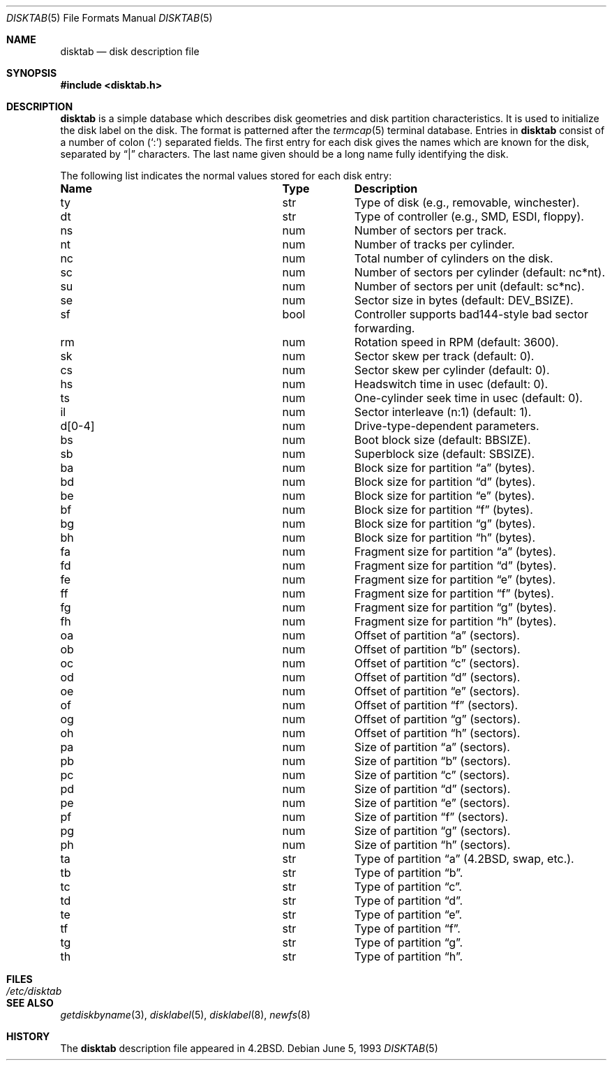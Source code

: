 .\"	$OpenBSD: disktab.5,v 1.7 2000/10/26 00:37:04 aaron Exp $
.\"	$NetBSD: disktab.5,v 1.4 1994/11/30 19:31:15 jtc Exp $
.\"
.\" Copyright (c) 1983, 1991, 1993
.\"	The Regents of the University of California.  All rights reserved.
.\"
.\" Redistribution and use in source and binary forms, with or without
.\" modification, are permitted provided that the following conditions
.\" are met:
.\" 1. Redistributions of source code must retain the above copyright
.\"    notice, this list of conditions and the following disclaimer.
.\" 2. Redistributions in binary form must reproduce the above copyright
.\"    notice, this list of conditions and the following disclaimer in the
.\"    documentation and/or other materials provided with the distribution.
.\" 3. Neither the name of the University nor the names of its contributors
.\"    may be used to endorse or promote products derived from this software
.\"    without specific prior written permission.
.\"
.\" THIS SOFTWARE IS PROVIDED BY THE REGENTS AND CONTRIBUTORS ``AS IS'' AND
.\" ANY EXPRESS OR IMPLIED WARRANTIES, INCLUDING, BUT NOT LIMITED TO, THE
.\" IMPLIED WARRANTIES OF MERCHANTABILITY AND FITNESS FOR A PARTICULAR PURPOSE
.\" ARE DISCLAIMED.  IN NO EVENT SHALL THE REGENTS OR CONTRIBUTORS BE LIABLE
.\" FOR ANY DIRECT, INDIRECT, INCIDENTAL, SPECIAL, EXEMPLARY, OR CONSEQUENTIAL
.\" DAMAGES (INCLUDING, BUT NOT LIMITED TO, PROCUREMENT OF SUBSTITUTE GOODS
.\" OR SERVICES; LOSS OF USE, DATA, OR PROFITS; OR BUSINESS INTERRUPTION)
.\" HOWEVER CAUSED AND ON ANY THEORY OF LIABILITY, WHETHER IN CONTRACT, STRICT
.\" LIABILITY, OR TORT (INCLUDING NEGLIGENCE OR OTHERWISE) ARISING IN ANY WAY
.\" OUT OF THE USE OF THIS SOFTWARE, EVEN IF ADVISED OF THE POSSIBILITY OF
.\" SUCH DAMAGE.
.\"
.\"     @(#)disktab.5	8.1 (Berkeley) 6/5/93
.\"
.Dd June 5, 1993
.Dt DISKTAB 5
.Os
.Sh NAME
.Nm disktab
.Nd disk description file
.Sh SYNOPSIS
.Fd #include <disktab.h>
.Sh DESCRIPTION
.Nm
is a simple database which describes disk geometries and
disk partition characteristics.
It is used
.\"by the formatter(\c
.\"IR.Xr format 8 )
.\"to determine how to format the disk, and
to initialize the disk label on the disk.
The format is patterned after the
.Xr termcap 5
terminal database.
Entries in
.Nm
consist of a number of colon
.Pq Ql \&:
separated fields.
The first entry for each disk gives the names which are
known for the disk, separated by
.Dq \&|
characters.
The last name given should be a long name fully identifying the disk.
.Pp
The following list indicates the normal values stored for each disk entry:
.Bl -column "indent" "boolx"
.It Sy Name	Type	Description
.It "\&ty	str	Type of disk (e.g., removable, winchester)."
.It "\&dt	str	Type of controller (e.g.,"
.Tn SMD , ESDI ,
floppy).
.It "\&ns	num	Number of sectors per track."
.It "\&nt	num	Number of tracks per cylinder."
.It "\&nc	num	Total number of cylinders on the disk."
.It "\&sc	num	Number of sectors per cylinder (default: nc*nt)."
.It "\&su	num	Number of sectors per unit (default: sc*nc)."
.It "\&se	num	Sector size in bytes (default:"
.Dv DEV_BSIZE ) .
.It "\&sf	bool	Controller supports bad144-style bad sector forwarding."
.It "\&rm	num	Rotation speed in RPM (default: 3600)."
.It "\&sk	num	Sector skew per track (default: 0)."
.It "\&cs	num	Sector skew per cylinder (default: 0)."
.It "\&hs	num	Headswitch time in usec (default: 0)."
.It "\&ts	num	One-cylinder seek time in usec (default: 0)."
.It "\&il	num	Sector interleave (n:1) (default: 1)."
.It "\&d[0-4]	num	Drive-type-dependent parameters."
.It "\&bs	num	Boot block size (default:"
.Dv BBSIZE ) .
.It "\&sb	num	Superblock size (default: "
.Dv SBSIZE ) .
.It "\&ba	num	Block size for partition"
.Dq a
(bytes).
.It "\&bd	num	Block size for partition"
.Dq d
(bytes).
.It "\&be	num	Block size for partition"
.Dq e
(bytes).
.It "\&bf	num	Block size for partition"
.Dq f
(bytes).
.It "\&bg	num	Block size for partition"
.Dq g
(bytes).
.It "\&bh	num	Block size for partition"
.Dq h
(bytes).
.It "\&fa	num	Fragment size for partition"
.Dq a
(bytes).
.It "\&fd	num	Fragment size for partition"
.Dq d
(bytes).
.It "\&fe	num	Fragment size for partition"
.Dq e
(bytes).
.It "\&ff	num	Fragment size for partition"
.Dq f
(bytes).
.It "\&fg	num	Fragment size for partition"
.Dq g
(bytes).
.It "\&fh	num	Fragment size for partition"
.Dq h
(bytes).
.It "\&oa	num	Offset of partition"
.Dq a
(sectors).
.It "\&ob	num	Offset of partition"
.Dq b
(sectors).
.It "\&oc	num	Offset of partition"
.Dq c
(sectors).
.It "\&od	num	Offset of partition"
.Dq d
(sectors).
.It "\&oe	num	Offset of partition"
.Dq e
(sectors).
.It "\&of	num	Offset of partition"
.Dq f
(sectors).
.It "\&og	num	Offset of partition"
.Dq g
(sectors).
.It "\&oh	num	Offset of partition"
.Dq h
(sectors).
.It "\&pa	num	Size of partition"
.Dq a
(sectors).
.It "\&pb	num	Size of partition"
.Dq b
(sectors).
.It "\&pc	num	Size of partition"
.Dq c
(sectors).
.It "\&pd	num	Size of partition"
.Dq d
(sectors).
.It "\&pe	num	Size of partition"
.Dq e
(sectors).
.It "\&pf	num	Size of partition"
.Dq f
(sectors).
.It "\&pg	num	Size of partition"
.Dq g
(sectors).
.It "\&ph	num	Size of partition"
.Dq h
(sectors).
.It "\&ta	str	Type of partition"
.Dq a
(4.2BSD, swap, etc.).
.It "\&tb	str	Type of partition"
.Dq b .
.It "\&tc	str	Type of partition"
.Dq c .
.It "\&td	str	Type of partition"
.Dq d .
.It "\&te	str	Type of partition"
.Dq e .
.It "\&tf	str	Type of partition"
.Dq f .
.It "\&tg	str	Type of partition"
.Dq g .
.It "\&th	str	Type of partition"
.Dq h .
.El
.Sh FILES
.Bl -tag -width /etc/disktab -compact
.It Pa /etc/disktab
.El
.Sh SEE ALSO
.Xr getdiskbyname 3 ,
.Xr disklabel 5 ,
.Xr disklabel 8 ,
.Xr newfs 8
.Sh HISTORY
The
.Nm
description file appeared in
.Bx 4.2 .
